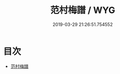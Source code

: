 #+TITLE: 范村梅譜 / WYG
#+DATE: 2019-03-29 21:26:51.754552
* 目次
 - [[file:KR3i0033_000.txt::000-1a][范村梅譜]]
